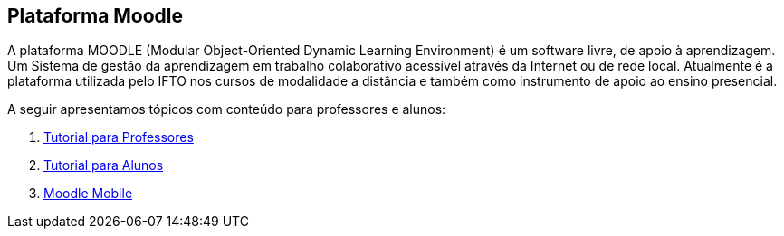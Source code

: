 == Plataforma Moodle

A plataforma MOODLE (Modular Object-Oriented Dynamic Learning Environment) é um software livre, de apoio à aprendizagem. Um Sistema de gestão da aprendizagem em trabalho colaborativo acessível através da Internet ou de rede local. Atualmente é a plataforma utilizada pelo IFTO nos cursos de modalidade a distância e também como instrumento de apoio ao ensino presencial.

A seguir apresentamos tópicos com conteúdo para professores e alunos:

1. link:moodle-professores/[Tutorial para Professores]

2. link:moodle-alunos/[Tutorial para Alunos]

2. link:moodle-mobile/[Moodle Mobile]
